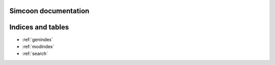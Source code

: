 .. simcoon documentation master file, created by
   sphinx-quickstart on Mon Oct  3 13:14:47 2022.
   You can adapt this file completely to your liking, but it should at least
   contain the root `toctree` directive.


Simcoon documentation
======================

.. doxygennamespace:: simcoon
   :project: simcoon



Indices and tables
==================

* :ref:`genindex`
* :ref:`modindex`
* :ref:`search`
